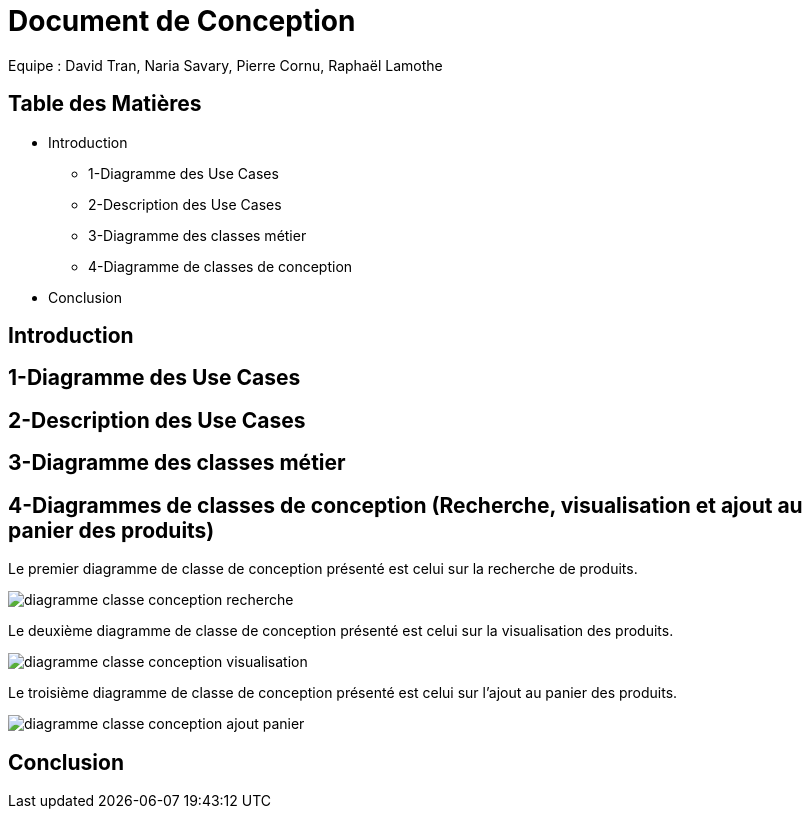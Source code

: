 = Document de Conception

Equipe : David Tran, Naria Savary, Pierre Cornu, Raphaël Lamothe

== Table des Matières
* Introduction
** 1-Diagramme des Use Cases
** 2-Description des Use Cases
** 3-Diagramme des classes métier
** 4-Diagramme de classes de conception
* Conclusion

== Introduction



== 1-Diagramme des Use Cases

== 2-Description des Use Cases

== 3-Diagramme des classes métier

== 4-Diagrammes de classes de conception (Recherche, visualisation et ajout au panier des produits)

Le premier diagramme de classe de conception présenté est celui sur la recherche de produits. 

image::assets/diagramme_classe_conception_recherche.PNG[]

Le deuxième diagramme de classe de conception présenté est celui sur la visualisation des produits.

image::assets/diagramme_classe_conception_visualisation.PNG[]

Le troisième diagramme de classe de conception présenté est celui sur l'ajout au panier des produits.

image::assets/diagramme_classe_conception_ajout_panier.PNG[]

== Conclusion
